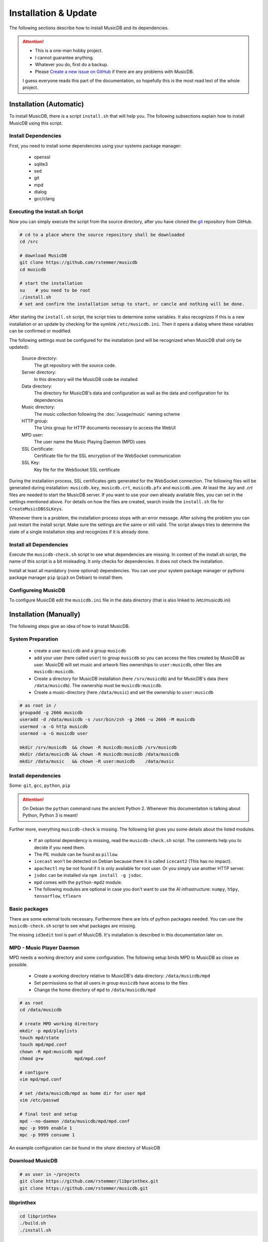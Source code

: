 Installation & Update
=====================

The following sections describe how to install MusicDB and its dependencies.

.. attention::

   * This is a one-man hobby project.
   * I cannot guarantee anything.
   * Whatever you do, first do a backup.
   * Please `Create a new issue on GitHub <https://github.com/rstemmer/musicdb/issues>`_ if there are any problems with MusicDB.

   I guess everyone reads this part of the documentation, so hopefully this is the most read text of the whole project.


Installation (Automatic)
------------------------

To install MusicDB, there is a script ``install.sh`` that will help you.
The following subsections explain how to install MusicDB using this script.

Install Dependencies
^^^^^^^^^^^^^^^^^^^^

First, you need to install some dependencies using your systems package manager:

   * openssl
   * sqlite3
   * sed
   * git
   * mpd
   * dialog
   * gcc/clang

Executing the install.sh Script
^^^^^^^^^^^^^^^^^^^^^^^^^^^^^^^

Now you can simply execute the script from the source directory, after you have cloned the `git <https://github.com/rstemmer/musicdb>`_ repository from GitHub.

.. code-block:: bash

   # cd to a place where the source repository shall be downloaded
   cd /src

   # download MusicDB
   git clone https://github.com/rstemmer/musicdb
   cd musicdb

   # start the installation
   su    # you need to be root
   ./install.sh
   # set and confirm the installation setup to start, or cancle and nothing will be done.

After starting the ``install.sh`` script, the script tries to determine some variables.
It also recognizes if this is a new installation or an update by checking for the symlink ``/etc/musicdb.ini``.
Then it opens a dialog where these variables can be confirmed or modified.

The following settings must be configured for the installation (and will be recognized when MusicDB shall only be updated):

   Source directory:
      The git repository with the source code.

   Server directory:
      In this directory will the MusicDB code be installed

   Data directory:
      The directory for MusicDB's data and configuration as wall as the data and configuration for its dependencies

   Music directory:
      The music collection following the :doc:`/usage/music` naming scheme

   HTTP group:
      The Unix group for HTTP documents necessary to access the WebUI

   MPD user:
      The user name the Music Playing Daemon (MPD) uses

   SSL Certificate:
      Certificate file for the SSL encryption of the WebSocket communication

   SSL Key:
      Key file for the WebSocket SSL certificate


During the installation process, SSL certificates gets generated for the WebSocket connection.
The following files will be generated during installation: ``musicdb.key``, ``musicdb.crt``, ``musicdb.pfx`` and ``musicdb.pem``.
At least the *.key* and *.crt* files are needed to start the MusicDB server.
If you want to use your own already available files, you can set in the settings mentioned above.
For details on how the files are created, search inside the ``install.sh`` file for ``CreateMusicDBSSLKeys``.

Whenever there is a problem, the installation process stops with an error message.
After solving the problem you can just restart the install script.
Make sure the settings are the same or still valid.
The script always tries to determine the state of a single installation step and recognizes if it is already done.

Install all Dependencies
^^^^^^^^^^^^^^^^^^^^^^^^

Execute the ``musicdb-check.sh`` script to see what dependencies are missing.
In context of the install.sh script, the name of this script is a bit misleading.
It only checks for dependencies. It does not check the installation.

Install at least all mandatory (none optional) dependencies.
You can use your system package manager or pythons package manager ``pip`` (``pip3`` on Debian) to install them.

Configureing MusicDB
^^^^^^^^^^^^^^^^^^^^

To configure MusicDB edit the ``musicdb.ini`` file in the data directory (that is also linked to /etc/musicdb.ini)


Installation (Manually)
-----------------------

The following steps give an idea of how to install MusicDB.

System Preparation
^^^^^^^^^^^^^^^^^^

   - create a user ``musicdb`` and a group ``musicdb``
   - add your user (here called ``user``) to group ``musicdb`` so you can access the files created by MusicDB as user.
     MusicDB will set music and artwork files ownerships to ``user:musicdb``, other files are ``musicdb:musicdb``.
   - Create a directory for MusicDB installation (here ``/srv/musicdb``) and for MusicDB's data (here ``/data/musicdb``).
     The ownership must be ``musicdb:musicdb``.
   - Create a music-directory (here ``/data/music``) and set the ownership to ``user:musicdb``

.. code-block:: bash

   # as root in /
   groupadd -g 2666 musicdb
   useradd -d /data/musicdb -s /usr/bin/zsh -g 2666 -u 2666 -M musicdb
   usermod -a -G http musicdb
   usermod -a -G musicdb user

   mkdir /srv/musicdb  && chown -R musicdb:musicdb /srv/musicdb
   mkdir /data/musicdb && chown -R musicdb:musicdb /data/musicdb
   mkdir /data/music   && chown -R user:musicdb    /data/music


Install dependencies
^^^^^^^^^^^^^^^^^^^^

Some: ``git``, ``gcc``, ``python``, ``pip``

.. attention::

   On Debian the ``python`` command runs the ancient Python 2.
   Whenever this documentation is talking about Python, Python 3 is meant!

Further more, everything ``musicdb-check`` is missing.
The following list gives you some details about the listed modules.

   * If an optional dependency is missing, read the ``musicdb-check.sh`` script. The comments help you to decide if you need them.
   * The *PIL* module can be found as ``pillow``.
   * ``icecast`` won't be detected on Debian because there it is called ``icecast2`` (This has no impact).
   * ``apachectl`` my be not found if it is only available for root user. Or you simply use another HTTP server.
   * ``jsdoc`` can be installed via ``npm install -g jsdoc``.
   * ``mpd`` comes with the ``python-mpd2`` module.
   * The following modules are optional in case you don't want to use the AI infrastructure: ``numpy``, ``h5py``, ``tensorflow``, ``tflearn``

Basic packages
^^^^^^^^^^^^^^

There are some external tools necessary.
Furthermore there are lots of python packages needed.
You can use the ``musicdb-check.sh`` script to see what packages are missing.

The missing ``id3edit`` tool is part of MusicDB.
It's installation is described in this documentation later on.

MPD - Music Player Daemon
^^^^^^^^^^^^^^^^^^^^^^^^^

MPD needs a working directory and some configuration.
The following setup binds MPD to MusicDB as close as possible.

   - Create a working directory relative to MusicDB's data directory: ``/data/musicdb/mpd``
   - Set permissions so that all users in group ``musicdb`` have access to the files
   - Change the home directory of ``mpd`` to ``/data/musicdb/mpd``

.. code-block:: bash

   # as root
   cd /data/musicdb

   # create MPD working directory
   mkdir -p mpd/playlists
   touch mpd/state
   touch mpd/mpd.conf
   chown -R mpd:musicdb mpd
   chmod g+w            mpd/mpd.conf
    
   # configure
   vim mpd/mpd.conf
    
   # set /data/musicdb/mpd as home dir for user mpd
   vim /etc/passwd

   # final test and setup
   mpd --no-daemon /data/musicdb/mpd/mpd.conf
   mpc -p 9999 enable 1
   mpc -p 9999 consume 1


An example configuration can be found in the *share* directory of MusicDB


Download MusicDB
^^^^^^^^^^^^^^^^

.. code-block:: bash

   # as user in ~/projects
   git clone https://github.com/rstemmer/libprinthex.git
   git clone https://github.com/rstemmer/musicdb.git



libprinthex
^^^^^^^^^^^

.. code-block:: bash

   cd libprinthex
   ./build.sh
   ./install.sh


id3edit
^^^^^^^

.. code-block:: bash

   cd musicdb/id3edit
   ./build.sh
   ./install.sh

musicdb
^^^^^^^

.. code-block:: bash

   cd /srv/musicdb
   cp ~/projects/musicdb/update.sh .
   # edit update.sh and make sure it does what you expect
   ./update.sh

   # config
   cd /data/musicdb
   cp ~/projects/musicdb/share/musicdb.ini .
   cp ~/projects/musicdb/share/mdbstate.ini .
   chown musicdb:musicdb musicdb.ini
   chown musicdb:musicdb mdbstate.ini
   chmod g+w musicdb.ini
   chmod g+w mdbstate.ini
   vim musicdb.ini
    
   # this config can also be the default config
   cd /etc
   ln -s /data/musicdb/musicdb.ini musicdb.ini
   cd -
    
   # artwork
   mkdir -p artwork
   chown -R user:musicdb artwork
   chmod -R g+w artwork 
    
   cp ~/projects/musicdb/share/default.jpg artwork/default.jpg
   chown musicdb:musicdb artwork/default.jpg 
    
   # MusicAI
   mkdir -p musicai/{models,log,spectrograms,tmp}
   chown -R musicdb:musicdb musicai
    
   # logfile
   touch debuglog.ansi && chown musicdb:musicdb debuglog.ansi
    
   # logrotate
   cp ~/projects/musicdb/share/logrotate.conf /etc/logrotate.d/musicdb



Configureing MusicDB WebUI
--------------------------

The WebUI configuration must be done inside the file ``webui/js/musicdb.js``

At the begin of that file, the variable ``WEBSOCKET_URL`` must be configured.
In particular the port number must match the one set in the MusicDB Configuration file /etc/musicdb.ini.
An example variable is ``WEBSOCKET_URL = "wss://testserver.org:9000"``.

For further details, read the :doc:`/webui/websockets` documentation
See the sections for the watchdog and the communication to the server.

This configuration will be persistent when updating.
The update process saves the lines with the configuration and restores them after the file got replaced by a new one.

The web server must provide the following virtual directories:

   * ``/musicdb/`` pointing to the WebUI directory (``$SERVERDIR/webui``)
   * ``/musicdb/artwork/`` pointing to the artwork directory (``$DATADIR/artwork``)
   * ``/musicdb/music/`` pointing to the music collection
   * ``/musicdb/docs/`` pointing to the documentation directory (``$SERVERDIR/docs``)

An example `Apache <https://httpd.apache.org/>` configuration can look like this:

.. code-block:: apache

   Alias /musicdb/webui/artwork/ "/opt/musicdb/data/artwork/"
   <Directory "/opt/musicdb/data/artwork">
      AllowOverride None
      Options +FollowSymLinks
      Require all granted
   </Directory>

   Alias /musicdb/music/ "/var/music/"
   <Directory "/var/music">
      AllowOverride None
      Options +FollowSymLinks
      Require all granted
   </Directory>

   Alias /musicdb/docs/ "/opt/musicdb/server/docs/"
   <Directory "/opt/musicdb/server/docs">
       AllowOverride None
       Options +FollowSymLinks
       Require all granted
   </Directory>

   Alias /musicdb/ "/opt/musicdb/server/"
   <Directory "/opt/musicdb/server">
      AllowOverride None
      Options +ExecCGI +FollowSymLinks
      Require all granted
      AddType text/cache-manifest .iOSmanifest
   </Directory>
                              

When everything is correct, and the server running, the WebUI can be reached via `http://localhost/musicdb/webui/moderator.html`



CUDA for MusicAI
----------------

.. note::

   **MusicAI is optional!**

   You only should consider using MusicAI if you know how to handle Neural Networks - or if you are willing to learn.
   This feature is very computation intensive and requires expensive hardware to be usable.
   You should first read the :doc:`/mdbapi/musicai` documentation.
   If you still think working with a Convolutional Deep Neural Network is a good idea, then you should give it a try.
   For me it works well and it has a coolness level over 9000.

When you want to use MusicAI you need a working `TensorFlow <https://www.tensorflow.org/>`_ environment 
with `CUDA <https://developer.nvidia.com/cuda-zone>`_ support.

.. code-block:: bash

   pacman -S nvidia
   shutdown -r now
   pacman -S opencl-nvidia opencl-headers cuda

The `CuDNN <https://developer.nvidia.com/cudnn>`_ libraries are needed by *TensorFlow*.
To download them you need a `NVidia Developer Account <https://developer.nvidia.com/rdp/form/cudnn-download-survey>`_.

.. code-block:: bash

   cp cudnn-8.0-linux-x64-v6.0.tgz /opt
   cd /opt
   tar xf cudnn-8.0-linux-x64-v6.0.tgz
   echo 'export LD_LIBRARY_PATH=/opt/cuda/lib64:$LD_LIBRARY_PATH' >> /etc/profile.d/cuda.sh



First Run
---------

If you start MusicDB Server right after installation, lots of warnings will appear periodically.
The reason is, that there are no songs in MPDs playlist and that the random song selector(Randy) does not know what songs to add.

So before starting the server, it is recommended to add some music to MusicDB and so, indirectly to MPD.
If you only want to check the installation and setup, you can run the server and ignore the warning.

For starting and stopping the MusicDB WebSocket Server and its dependent processes, 
the scripts described in :doc:`/usage/scripts` are recommended.

For details of the configuration, see :doc:`/basics/config`.

You can access the WebUI by opening the file ``webui/moderator.html`` in your web browser.

The first time you want to connect to the WebSocket server you have to tell the browser that your SSL
certificates are "good".
Open the WebSocket URL in the browser with ``https`` instead of ``wss`` and create an exception.
So if your WebSocket address is ``wss://localhost:9000`` visit `https://localhost:9000`.


Update
------

.. warning::
   
   The MusicDB installation script cannot be tested as good as it should be tested.
   There may be some problems in special cases.
   Espacially when you use it for updating MusicDB, it could happen that you loose some configuration or in worts case your database.

   You really should **make a backup** of the MusicDB data directory!

After updating *CUDA*, *TensorFlow* must be updated, too.

.. code-block:: bash

   pip install --upgrade tensorflow
   pip install --upgrade tflearn


If you want to update MusicDB, pull the latest version from GitHub, and execute the ``install.sh`` script.
Make sure the detected settings that are displayed in the dialog are correct.

.. code-block:: bash

   cd /src/musicdb      # go to MusicDB's source directory
   git pull             # get the latest source code
   git checkout master  # make sure you are in the master branch
   su                   # you must be root for the updating process
   ./install.sh         # update





